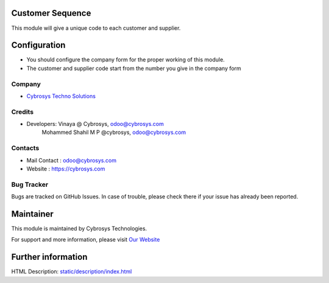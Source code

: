 Customer Sequence 
=================

This module will give a unique code to each customer and supplier.

Configuration
=============
* You should configure the company form for the proper working of this module.
* The customer and supplier code start from the number you give in the company form

Company
-------
* `Cybrosys Techno Solutions <https://cybrosys.com/>`__

Credits
-------
* Developers: 	Vinaya @ Cybrosys, odoo@cybrosys.com
                Mohammed Shahil M P @cybrosys, odoo@cybrosys.com

Contacts
--------
* Mail Contact : odoo@cybrosys.com
* Website : https://cybrosys.com

Bug Tracker
-----------
Bugs are tracked on GitHub Issues. In case of trouble, please check there if your issue has already been reported.

Maintainer
==========
.. image:: https://cybrosys.com/images/logo.png
   :target: https://cybrosys.com

This module is maintained by Cybrosys Technologies.

For support and more information, please visit `Our Website <https://cybrosys.com/>`__

Further information
===================
HTML Description: `<static/description/index.html>`__
